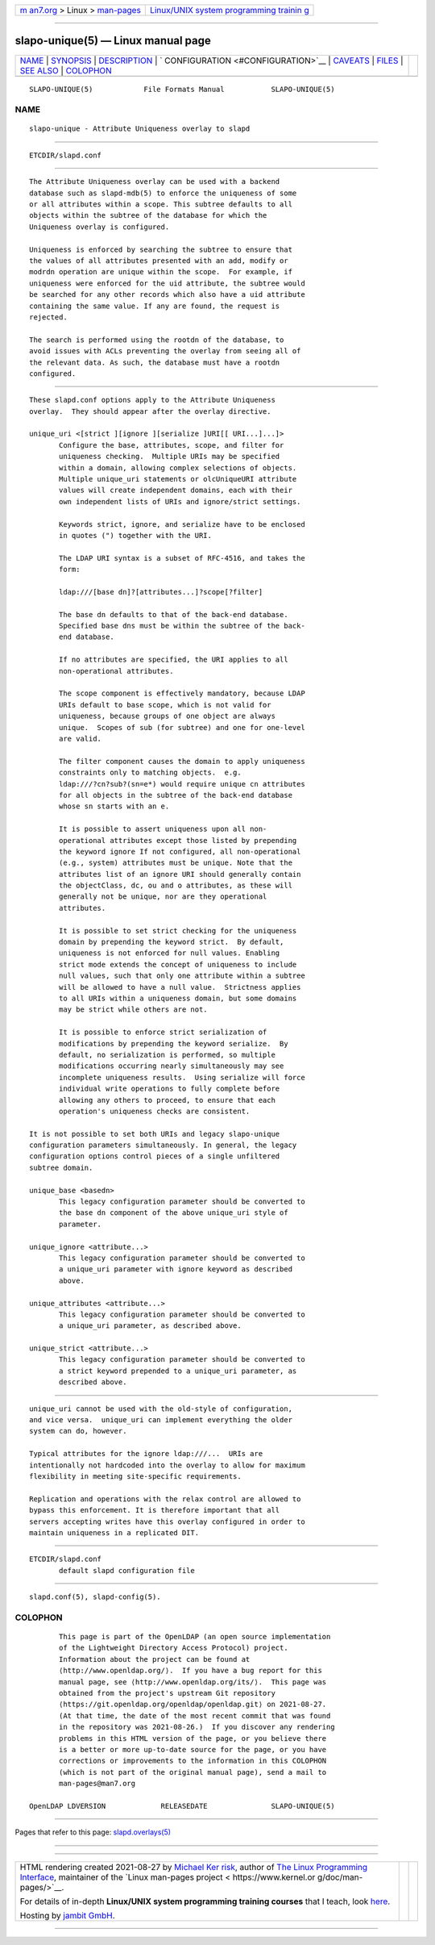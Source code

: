 .. container:: page-top

.. container:: nav-bar

   +----------------------------------+----------------------------------+
   | `m                               | `Linux/UNIX system programming   |
   | an7.org <../../../index.html>`__ | trainin                          |
   | > Linux >                        | g <http://man7.org/training/>`__ |
   | `man-pages <../index.html>`__    |                                  |
   +----------------------------------+----------------------------------+

--------------

slapo-unique(5) — Linux manual page
===================================

+-----------------------------------+-----------------------------------+
| `NAME <#NAME>`__ \|               |                                   |
| `SYNOPSIS <#SYNOPSIS>`__ \|       |                                   |
| `DESCRIPTION <#DESCRIPTION>`__ \| |                                   |
| `                                 |                                   |
| CONFIGURATION <#CONFIGURATION>`__ |                                   |
| \| `CAVEATS <#CAVEATS>`__ \|      |                                   |
| `FILES <#FILES>`__ \|             |                                   |
| `SEE ALSO <#SEE_ALSO>`__ \|       |                                   |
| `COLOPHON <#COLOPHON>`__          |                                   |
+-----------------------------------+-----------------------------------+
| .. container:: man-search-box     |                                   |
+-----------------------------------+-----------------------------------+

::

   SLAPO-UNIQUE(5)            File Formats Manual           SLAPO-UNIQUE(5)

NAME
-------------------------------------------------

::

          slapo-unique - Attribute Uniqueness overlay to slapd


---------------------------------------------------------

::

          ETCDIR/slapd.conf


---------------------------------------------------------------

::

          The Attribute Uniqueness overlay can be used with a backend
          database such as slapd-mdb(5) to enforce the uniqueness of some
          or all attributes within a scope. This subtree defaults to all
          objects within the subtree of the database for which the
          Uniqueness overlay is configured.

          Uniqueness is enforced by searching the subtree to ensure that
          the values of all attributes presented with an add, modify or
          modrdn operation are unique within the scope.  For example, if
          uniqueness were enforced for the uid attribute, the subtree would
          be searched for any other records which also have a uid attribute
          containing the same value. If any are found, the request is
          rejected.

          The search is performed using the rootdn of the database, to
          avoid issues with ACLs preventing the overlay from seeing all of
          the relevant data. As such, the database must have a rootdn
          configured.


-------------------------------------------------------------------

::

          These slapd.conf options apply to the Attribute Uniqueness
          overlay.  They should appear after the overlay directive.

          unique_uri <[strict ][ignore ][serialize ]URI[[ URI...]...]>
                 Configure the base, attributes, scope, and filter for
                 uniqueness checking.  Multiple URIs may be specified
                 within a domain, allowing complex selections of objects.
                 Multiple unique_uri statements or olcUniqueURI attribute
                 values will create independent domains, each with their
                 own independent lists of URIs and ignore/strict settings.

                 Keywords strict, ignore, and serialize have to be enclosed
                 in quotes (") together with the URI.

                 The LDAP URI syntax is a subset of RFC-4516, and takes the
                 form:

                 ldap:///[base dn]?[attributes...]?scope[?filter]

                 The base dn defaults to that of the back-end database.
                 Specified base dns must be within the subtree of the back-
                 end database.

                 If no attributes are specified, the URI applies to all
                 non-operational attributes.

                 The scope component is effectively mandatory, because LDAP
                 URIs default to base scope, which is not valid for
                 uniqueness, because groups of one object are always
                 unique.  Scopes of sub (for subtree) and one for one-level
                 are valid.

                 The filter component causes the domain to apply uniqueness
                 constraints only to matching objects.  e.g.
                 ldap:///?cn?sub?(sn=e*) would require unique cn attributes
                 for all objects in the subtree of the back-end database
                 whose sn starts with an e.

                 It is possible to assert uniqueness upon all non-
                 operational attributes except those listed by prepending
                 the keyword ignore If not configured, all non-operational
                 (e.g., system) attributes must be unique. Note that the
                 attributes list of an ignore URI should generally contain
                 the objectClass, dc, ou and o attributes, as these will
                 generally not be unique, nor are they operational
                 attributes.

                 It is possible to set strict checking for the uniqueness
                 domain by prepending the keyword strict.  By default,
                 uniqueness is not enforced for null values. Enabling
                 strict mode extends the concept of uniqueness to include
                 null values, such that only one attribute within a subtree
                 will be allowed to have a null value.  Strictness applies
                 to all URIs within a uniqueness domain, but some domains
                 may be strict while others are not.

                 It is possible to enforce strict serialization of
                 modifications by prepending the keyword serialize.  By
                 default, no serialization is performed, so multiple
                 modifications occurring nearly simultaneously may see
                 incomplete uniqueness results.  Using serialize will force
                 individual write operations to fully complete before
                 allowing any others to proceed, to ensure that each
                 operation's uniqueness checks are consistent.

          It is not possible to set both URIs and legacy slapo-unique
          configuration parameters simultaneously. In general, the legacy
          configuration options control pieces of a single unfiltered
          subtree domain.

          unique_base <basedn>
                 This legacy configuration parameter should be converted to
                 the base dn component of the above unique_uri style of
                 parameter.

          unique_ignore <attribute...>
                 This legacy configuration parameter should be converted to
                 a unique_uri parameter with ignore keyword as described
                 above.

          unique_attributes <attribute...>
                 This legacy configuration parameter should be converted to
                 a unique_uri parameter, as described above.

          unique_strict <attribute...>
                 This legacy configuration parameter should be converted to
                 a strict keyword prepended to a unique_uri parameter, as
                 described above.


-------------------------------------------------------

::

          unique_uri cannot be used with the old-style of configuration,
          and vice versa.  unique_uri can implement everything the older
          system can do, however.

          Typical attributes for the ignore ldap:///...  URIs are
          intentionally not hardcoded into the overlay to allow for maximum
          flexibility in meeting site-specific requirements.

          Replication and operations with the relax control are allowed to
          bypass this enforcement. It is therefore important that all
          servers accepting writes have this overlay configured in order to
          maintain uniqueness in a replicated DIT.


---------------------------------------------------

::

          ETCDIR/slapd.conf
                 default slapd configuration file


---------------------------------------------------------

::

          slapd.conf(5), slapd-config(5).

COLOPHON
---------------------------------------------------------

::

          This page is part of the OpenLDAP (an open source implementation
          of the Lightweight Directory Access Protocol) project.
          Information about the project can be found at 
          ⟨http://www.openldap.org/⟩.  If you have a bug report for this
          manual page, see ⟨http://www.openldap.org/its/⟩.  This page was
          obtained from the project's upstream Git repository
          ⟨https://git.openldap.org/openldap/openldap.git⟩ on 2021-08-27.
          (At that time, the date of the most recent commit that was found
          in the repository was 2021-08-26.)  If you discover any rendering
          problems in this HTML version of the page, or you believe there
          is a better or more up-to-date source for the page, or you have
          corrections or improvements to the information in this COLOPHON
          (which is not part of the original manual page), send a mail to
          man-pages@man7.org

   OpenLDAP LDVERSION             RELEASEDATE               SLAPO-UNIQUE(5)

--------------

Pages that refer to this page:
`slapd.overlays(5) <../man5/slapd.overlays.5.html>`__

--------------

--------------

.. container:: footer

   +-----------------------+-----------------------+-----------------------+
   | HTML rendering        |                       | |Cover of TLPI|       |
   | created 2021-08-27 by |                       |                       |
   | `Michael              |                       |                       |
   | Ker                   |                       |                       |
   | risk <https://man7.or |                       |                       |
   | g/mtk/index.html>`__, |                       |                       |
   | author of `The Linux  |                       |                       |
   | Programming           |                       |                       |
   | Interface <https:     |                       |                       |
   | //man7.org/tlpi/>`__, |                       |                       |
   | maintainer of the     |                       |                       |
   | `Linux man-pages      |                       |                       |
   | project <             |                       |                       |
   | https://www.kernel.or |                       |                       |
   | g/doc/man-pages/>`__. |                       |                       |
   |                       |                       |                       |
   | For details of        |                       |                       |
   | in-depth **Linux/UNIX |                       |                       |
   | system programming    |                       |                       |
   | training courses**    |                       |                       |
   | that I teach, look    |                       |                       |
   | `here <https://ma     |                       |                       |
   | n7.org/training/>`__. |                       |                       |
   |                       |                       |                       |
   | Hosting by `jambit    |                       |                       |
   | GmbH                  |                       |                       |
   | <https://www.jambit.c |                       |                       |
   | om/index_en.html>`__. |                       |                       |
   +-----------------------+-----------------------+-----------------------+

--------------

.. container:: statcounter

   |Web Analytics Made Easy - StatCounter|

.. |Cover of TLPI| image:: https://man7.org/tlpi/cover/TLPI-front-cover-vsmall.png
   :target: https://man7.org/tlpi/
.. |Web Analytics Made Easy - StatCounter| image:: https://c.statcounter.com/7422636/0/9b6714ff/1/
   :class: statcounter
   :target: https://statcounter.com/
